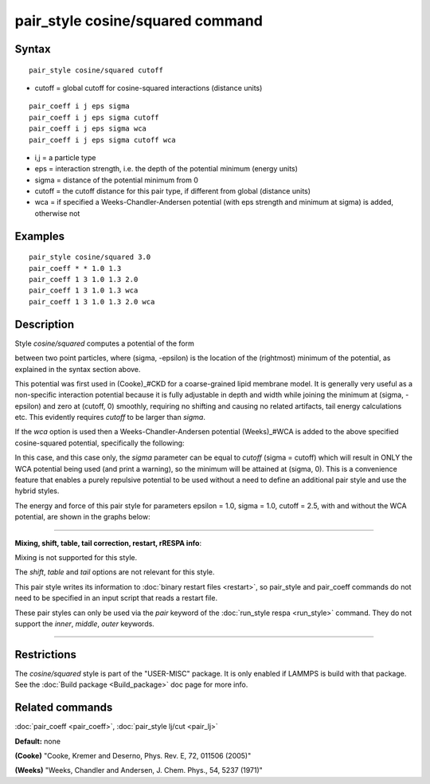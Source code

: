 .. index:: pair\_style cosine/squared

pair\_style cosine/squared command
==================================

Syntax
""""""


.. parsed-literal::

   pair_style cosine/squared cutoff

* cutoff = global cutoff for cosine-squared interactions (distance units)


.. parsed-literal::

   pair_coeff i j eps sigma
   pair_coeff i j eps sigma cutoff
   pair_coeff i j eps sigma wca
   pair_coeff i j eps sigma cutoff wca

* i,j = a particle type
* eps = interaction strength, i.e. the depth of the potential minimum (energy units)
* sigma = distance of the potential minimum from 0
* cutoff = the cutoff distance for this pair type, if different from global (distance units)
* wca = if specified a Weeks-Chandler-Andersen potential (with eps strength and minimum at sigma) is added, otherwise not

Examples
""""""""


.. parsed-literal::

   pair_style cosine/squared 3.0
   pair_coeff \* \* 1.0 1.3
   pair_coeff 1 3 1.0 1.3 2.0
   pair_coeff 1 3 1.0 1.3 wca
   pair_coeff 1 3 1.0 1.3 2.0 wca

Description
"""""""""""

Style *cosine/squared* computes a potential of the form

.. image:: Eqs/pair_cosine_squared.jpg
   :align: center

between two point particles, where (sigma, -epsilon) is the location of
the (rightmost) minimum of the potential, as explained in the syntax
section above.

This potential was first used in (Cooke)\_#CKD for a coarse-grained lipid
membrane model.  It is generally very useful as a non-specific
interaction potential because it is fully adjustable in depth and width
while joining the minimum at (sigma, -epsilon) and zero at (cutoff, 0)
smoothly, requiring no shifting and causing no related artifacts, tail
energy calculations etc. This evidently requires *cutoff* to be larger
than *sigma*\ .

If the *wca* option is used then a Weeks-Chandler-Andersen potential
(Weeks)\_#WCA is added to the above specified cosine-squared potential,
specifically the following:

.. image:: Eqs/pair_cosine_squared_wca.jpg
   :align: center

In this case, and this case only, the *sigma* parameter can be equal to
*cutoff* (sigma = cutoff) which will result in ONLY the WCA potential
being used (and print a warning), so the minimum will be attained at
(sigma, 0). This is a convenience feature that enables a purely
repulsive potential to be used without a need to define an additional
pair style and use the hybrid styles.

The energy and force of this pair style for parameters epsilon = 1.0,
sigma = 1.0, cutoff = 2.5, with and without the WCA potential, are shown
in the graphs below:

.. image:: JPG/pair_cosine_squared_graphs.jpg
   :align: center


----------


**Mixing, shift, table, tail correction, restart, rRESPA info**\ :

Mixing is not supported for this style.

The *shift*\ , *table* and *tail* options are not relevant for this style.

This pair style writes its information to :doc:`binary restart files <restart>`, so pair\_style and pair\_coeff commands do not need
to be specified in an input script that reads a restart file.

These pair styles can only be used via the *pair* keyword of the
:doc:`run_style respa <run_style>` command.  They do not support the
*inner*\ , *middle*\ , *outer* keywords.


----------


Restrictions
""""""""""""


The *cosine/squared* style is part of the "USER-MISC" package. It is only
enabled if LAMMPS is build with that package.  See the :doc:`Build package <Build_package>` doc page for more info.

Related commands
""""""""""""""""

:doc:`pair_coeff <pair_coeff>`,
:doc:`pair_style lj/cut <pair_lj>`

**Default:** none

.. _CKD:



**(Cooke)** "Cooke, Kremer and Deserno, Phys. Rev. E, 72, 011506 (2005)"

.. _WCA:



**(Weeks)** "Weeks, Chandler and Andersen, J. Chem. Phys., 54, 5237 (1971)"

